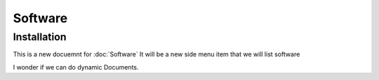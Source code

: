 Software
=====

.. _installation:

Installation
------------

This is a new docuemnt for :doc:`Software`
It will be a new side menu item that we will list software

I wonder if we can do dynamic Documents.
